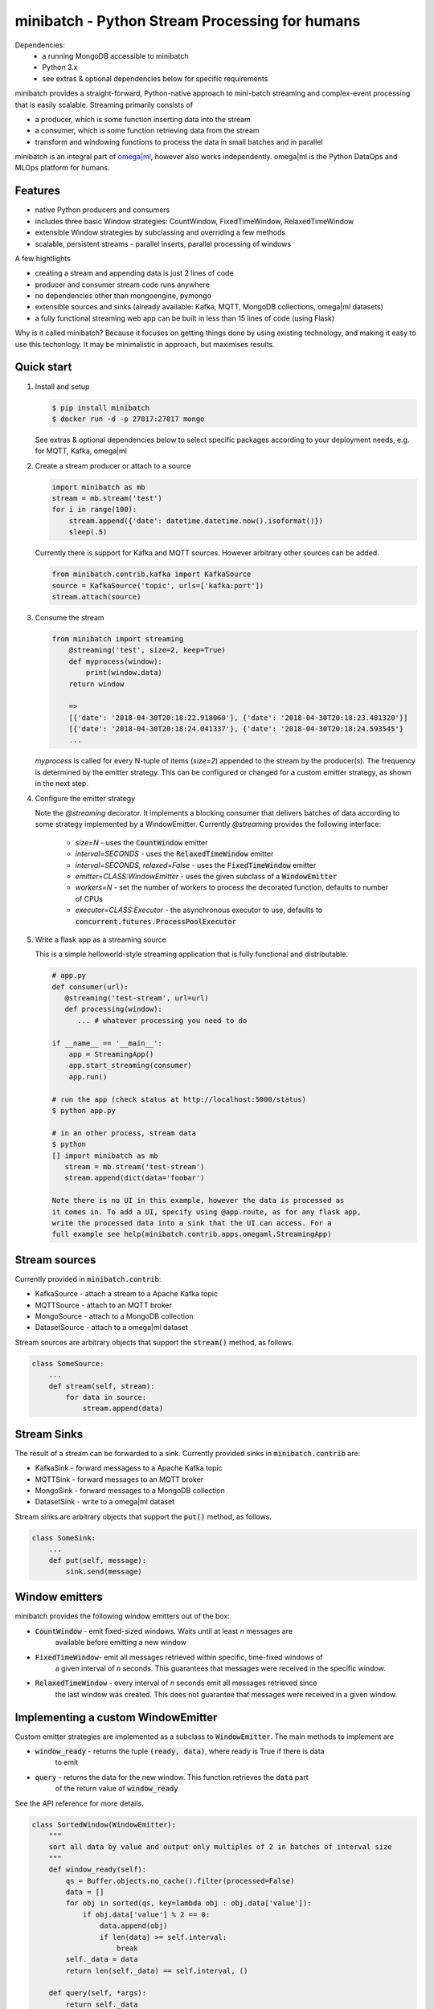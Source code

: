 minibatch - Python Stream Processing for humans
===============================================

|build badge|

.. |build badge| image:: https://github.com/omegaml/minibatch/workflows/Python%20package/badge.svg
.. _CONTRIBUTING.md: https://github.com/omegaml/minibatch/blog/master/CONTRIBUTING.md

Dependencies:
    * a running MongoDB accessible to minibatch
    * Python 3.x
    * see extras & optional dependencies below for specific requirements

minibatch provides a straight-forward, Python-native approach to mini-batch streaming and complex-event
processing that is easily scalable. Streaming primarily consists of

* a producer, which is some function inserting data into the stream
* a consumer, which is some function retrieving data from the stream
* transform and windowing functions to process the data in small batches and in parallel

minibatch is an integral part of `omega|ml <https://github.com/omegaml/omegaml>`_, however also works independently. omega|ml is the Python DataOps and MLOps
platform for humans.

Features
--------

* native Python producers and consumers
* includes three basic Window strategies: CountWindow, FixedTimeWindow, RelaxedTimeWindow
* extensible Window strategies by subclassing and overriding a few methods
* scalable, persistent streams - parallel inserts, parallel processing of windows

A few hightlights

* creating a stream and appending data is just 2 lines of code
* producer and consumer stream code runs anywhere
* no dependencies other than mongoengine, pymongo
* extensible sources and sinks (already available: Kafka, MQTT, MongoDB collections, omega|ml datasets)
* a fully functional streaming web app can be built in less than 15 lines of code (using Flask)

Why is it called minibatch? Because it focuses on getting things done by using existing
technology, and making it easy to use this techonlogy. It may be minimalistic in approach, but maximises results.

Quick start
-----------

1. Install and setup

   .. code:: python

      $ pip install minibatch
      $ docker run -d -p 27017:27017 mongo

   See extras & optional dependencies below to select specific packages according
   to your deployment needs, e.g. for MQTT, Kafka, omega|ml

2. Create a stream producer or attach to a source

   .. code:: python

        import minibatch as mb
        stream = mb.stream('test')
        for i in range(100):
            stream.append({'date': datetime.datetime.now().isoformat()})
            sleep(.5)

   Currently there is support for Kafka and MQTT sources. However
   arbitrary other sources can be added.

   .. code:: python

      from minibatch.contrib.kafka import KafkaSource
      source = KafkaSource('topic', urls=['kafka:port'])
      stream.attach(source)


3. Consume the stream

   .. code:: python

        from minibatch import streaming
	    @streaming('test', size=2, keep=True)
	    def myprocess(window):
	        print(window.data)
	    return window

	    =>
	    [{'date': '2018-04-30T20:18:22.918060'}, {'date': '2018-04-30T20:18:23.481320'}]
	    [{'date': '2018-04-30T20:18:24.041337'}, {'date': '2018-04-30T20:18:24.593545'}
	    ...

   `myprocess` is called for every N-tuple of items (`size=2`)  appended to the stream by the producer(s).
   The frequency is determined by the emitter strategy. This can be configured or changed for a custom
   emitter strategy, as shown in the next step.

4. Configure the emitter strategy

   Note the `@streaming` decorator. It implements a blocking consumer that delivers batches
   of data according to some strategy implemented by a WindowEmitter. Currently `@streaming`
   provides the following interface:

    * `size=N` - uses the :code:`CountWindow` emitter
    * `interval=SECONDS` - uses the :code:`RelaxedTimeWindow` emitter
    * `interval=SECONDS, relaxed=False` - uses the :code:`FixedTimeWindow` emitter
    * `emitter=CLASS:WindowEmitter` - uses the given subclass of a :code:`WindowEmitter`
    * `workers=N` - set the number of workers to process the decorated function, defaults to number of CPUs
    * `executor=CLASS:Executor` - the asynchronous executor to use, defaults to :code:`concurrent.futures.ProcessPoolExecutor`


5. Write a flask app as a streaming source

   This is a simple helloworld-style streaming application that is fully
   functional and distributable.

   .. code:: python

       # app.py
       def consumer(url):
          @streaming('test-stream', url=url)
          def processing(window):
             ... # whatever processing you need to do

       if __name__ == '__main__':
           app = StreamingApp()
           app.start_streaming(consumer)
           app.run()

       # run the app (check status at http://localhost:5000/status)
       $ python app.py

       # in an other process, stream data
       $ python
       [] import minibatch as mb
          stream = mb.stream('test-stream')
          stream.append(dict(data='foobar')

       Note there is no UI in this example, however the data is processed as
       it comes in. To add a UI, specify using @app.route, as for any flask app,
       write the processed data into a sink that the UI can access. For a
       full example see help(minibatch.contrib.apps.omegaml.StreamingApp)



Stream sources
--------------

Currently provided in :code:`minibatch.contrib`:

* KafkaSource - attach a stream to a Apache Kafka topic
* MQTTSource - attach to an MQTT broker
* MongoSource - attach to a MongoDB collection
* DatasetSource - attach to a omega|ml dataset

Stream sources are arbitrary objects that support the :code:`stream()`
method, as follows.

.. code:: python

    class SomeSource:
        ...
        def stream(self, stream):
            for data in source:
                stream.append(data)


Stream Sinks
------------

The result of a stream can be forwarded to a sink. Currently
provided sinks in :code:`minibatch.contrib` are:

* KafkaSink - forward messagess to a Apache Kafka topic
* MQTTSink  - forward messages to an MQTT broker
* MongoSink - forward messages to a MongoDB collection
* DatasetSink - write to a omega|ml dataset

Stream sinks are arbitrary objects that support the :code:`put()`
method, as follows.

.. code:: python

    class SomeSink:
        ...
        def put(self, message):
            sink.send(message)


Window emitters
---------------

minibatch provides the following window emitters out of the box:

* :code:`CountWindow` - emit fixed-sized windows. Waits until at least *n* messages are
   available before emitting a new window
* :code:`FixedTimeWindow`- emit all messages retrieved within specific, time-fixed windows of
   a given interval of *n* seconds. This guarantees that messages were received in the specific
   window.
* :code:`RelaxedTimeWindow` - every interval of *n* seconds emit all messages retrieved since
   the last window was created. This does not guarantee that messages were received in a given
   window.


Implementing a custom WindowEmitter
-----------------------------------

Custom emitter strategies are implemented as a subclass to :code:`WindowEmitter`. The main methods
to implement are

* :code:`window_ready` - returns the tuple :code:`(ready, data)`, where ready is True if there is data
     to emit
* :code:`query` - returns the data for the new window. This function retrieves the :code:`data` part
     of the return value of :code:`window_ready`

See the API reference for more details.

.. code:: python

    class SortedWindow(WindowEmitter):
        """
        sort all data by value and output only multiples of 2 in batches of interval size
        """
        def window_ready(self):
            qs = Buffer.objects.no_cache().filter(processed=False)
            data = []
            for obj in sorted(qs, key=lambda obj : obj.data['value']):
                if obj.data['value'] % 2 == 0:
                    data.append(obj)
                    if len(data) >= self.interval:
                        break
            self._data = data
            return len(self._data) == self.interval, ()

        def query(self, *args):
            return self._data


What is streaming and how does minibatch implement it?
------------------------------------------------------

*Concepts*

Instead of directly connection producers and consumers, a producer sends messages to a stream. Think
of a stream as an endless buffer, or a pipeline, that takes input from many producers on one end, and
outputs messages to a consumer on the other end. This transfer of messages happens asynchronously, that
is the producer can send messages to the stream independent of whether the consumer is ready to receive, and the  consumer can take messages from the stream independent of whether the producer is ready to send.

Unlike usual asynchronous messaging, however, we want the consumer to receive messages in small batches to optimize throughput. That is, we want the pipeline to *emit* messages only subject to some criteria
of grouping messages, where each group is called a *mini-batch*. The function that determines whether the
batching criteria is met (e.g. time elapsed, number of messages in the pipeline) is called *emitter strategy*,
and the output it produces is called *window*.

Thus in order to connect producers and consumers we need the following parts to our streaming system:

* a :code:`Stream`, keeping metadata for the stream such as its name and when it was created, last read etc.
* a :code:`Buffer` acting as the buffer where messages sent by producers are stored until the emitting
* a :code:`WindowEmitter` implementing the emitter strategy
* a :code:`Window` representing the output produced by the emitter strategy

.. note::

    The producer accepts input from some external system, say an MQTT end point. The producer's responsibility is to enter the data into the streaming buffer.
    The consumer uses an emitter strategy to produce a Window of data that is then forwarded to the user's processing code.

*Implementation*

minibatch uses MongoDB to implement Streams, Buffers and Windows. Specifically, the following collections are used:

* `stream` - represents instances of `Stream`, each document is a stream with a unique name
* `buffer` - a virtually endless buffer for all streams in the system, each document contains one message of a stream
* `window`- each document represents the data as emitted by the particular emitter strategy

By default messages go through the following states

1. upon append by a producer: message is inserted into `buffer`, with flag `processed = False`
2. upon being seen by an emitter: message is marked as `processed = True`
3. upon being emitted: message is copied to `window`, marked `processed = False` (in Window)
4. upon emit success (no exceptions raised by the emit function): message is deleted from `buffer`
   and marked `processed = True` in `window`

Notes:

* emitters typically act on a collection of messages, that is steps 2 - 4 are applied to more
  than one message at a time

* to avoid deleting messages from the buffer, pass `@streaming(..., keep=True)`

* custom emitters can modify the behavior of both creating windows and handling the buffer by
  overriding the `process()`, `emit()` and `commit()` methods for each of the above steps
  2/3/4, respectively.

Extras & optional dependencies
------------------------------

minibatch provides the following pip install extras, which come with some
additional dependencies. Extras are installed by running

.. code:: bash

    $ pip install minibatch[<extra>|all]

Available extras are:

* :code:`apps` - adds StreamingApp for easy development & deployment of producers & consumers
* :code:`kafka` - to work with Kafka as a source or a sink
* :code:`mqtt` - to work with an MQTT broker as a source or a sink
* :code:`mongodb` - to work with MongoDB as a source or a sink
* :code:`omegaml` - to work with omega|ml datasets as a source or a sink
* :code:`all` - all of the above
* :code:`dev` - all of the above plus a few development packages


Further development
-------------------

Here are a couple of ideas to extend minibatch. Contributions are welcome.

* more examples, following typical streaming examples like word count, filtering
* more emitter strategies, e.g. for sliding windows
* performance testing, benchmarking
* distributed processing of windows via distributed framework such as celery, ray, dask
* extend emitters by typical stream operations e.g. to support operations like count, filter, map, groupby, merge, join
* add other storage backends (e.g. Redis, or some Python-native in-memory db that provides network access and an easy to use ORM layer, like mongoengine does for MongoDB)

Contributing
------------

We welcome any contributions - examples, issues, bug reports, documentation, code. Please see `CONTRIBUTING.md`_
for details. All submitted work is licensed under the MIT license, see LICENSE file for details.

License
-------

MIT licensed. See LICENSE file.



